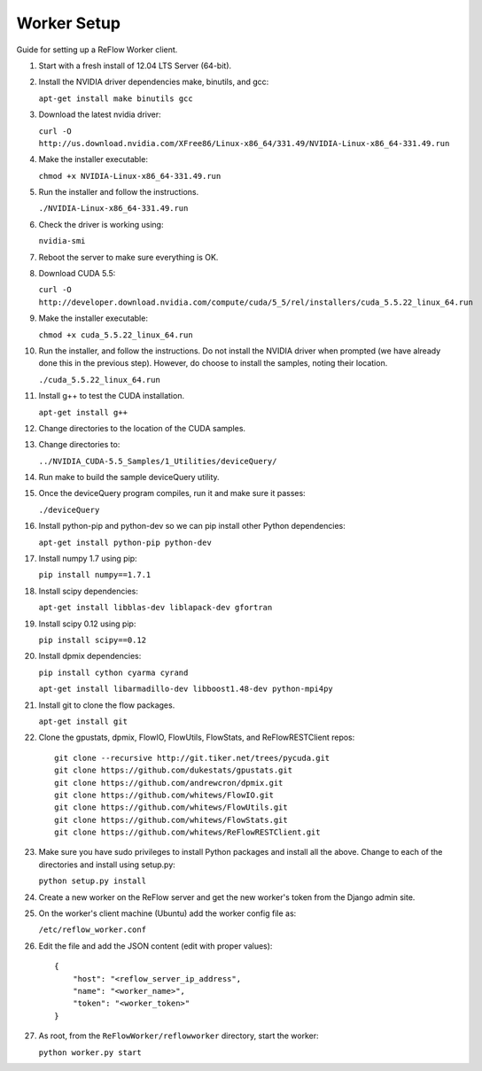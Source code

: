 Worker Setup
============

Guide for setting up a ReFlow Worker client.

#.  Start with a fresh install of 12.04 LTS Server (64-bit).

#.  Install the NVIDIA driver dependencies make, binutils, and gcc:

    ``apt-get install make binutils gcc``

#.  Download the latest nvidia driver:

    ``curl -O http://us.download.nvidia.com/XFree86/Linux-x86_64/331.49/NVIDIA-Linux-x86_64-331.49.run``

#.  Make the installer executable:

    ``chmod +x NVIDIA-Linux-x86_64-331.49.run``

#.  Run the installer and follow the instructions.

    ``./NVIDIA-Linux-x86_64-331.49.run``

#.  Check the driver is working using:

    ``nvidia-smi``

#.  Reboot the server to make sure everything is OK.

#.  Download CUDA 5.5:

    ``curl -O http://developer.download.nvidia.com/compute/cuda/5_5/rel/installers/cuda_5.5.22_linux_64.run``

#.  Make the installer executable:

    ``chmod +x cuda_5.5.22_linux_64.run``

#.  Run the installer, and follow the instructions. Do not install the
    NVIDIA driver when prompted (we have already done this in the previous
    step). However, do choose to install the samples, noting their location.

    ``./cuda_5.5.22_linux_64.run``

#.  Install g++ to test the CUDA installation.

    ``apt-get install g++``

#.  Change directories to the location of the CUDA samples.

#.  Change directories to:

    ``../NVIDIA_CUDA-5.5_Samples/1_Utilities/deviceQuery/``

#.  Run make to build the sample deviceQuery utility.

#.  Once the deviceQuery program compiles, run it and make sure it passes:

    ``./deviceQuery``

#.  Install python-pip and python-dev so we can pip install other Python dependencies:

    ``apt-get install python-pip python-dev``

#.  Install numpy 1.7 using pip:

    ``pip install numpy==1.7.1``

#.  Install scipy dependencies:

    ``apt-get install libblas-dev liblapack-dev gfortran``

#.  Install scipy 0.12 using pip:

    ``pip install scipy==0.12``

#.  Install dpmix dependencies:

    ``pip install cython cyarma cyrand``

    ``apt-get install libarmadillo-dev libboost1.48-dev python-mpi4py``

#.  Install git to clone the flow packages.

    ``apt-get install git``

#.  Clone the gpustats, dpmix, FlowIO, FlowUtils, FlowStats, and ReFlowRESTClient repos:

    ::

        git clone --recursive http://git.tiker.net/trees/pycuda.git
        git clone https://github.com/dukestats/gpustats.git
        git clone https://github.com/andrewcron/dpmix.git
        git clone https://github.com/whitews/FlowIO.git
        git clone https://github.com/whitews/FlowUtils.git
        git clone https://github.com/whitews/FlowStats.git
        git clone https://github.com/whitews/ReFlowRESTClient.git

#.  Make sure you have sudo privileges to install Python packages and install
    all the above. Change to each of the directories and install using setup.py:

    ``python setup.py install``

#.  Create a new worker on the ReFlow server and get the new worker's token from the Django admin site.

#.  On the worker's client machine (Ubuntu) add the worker config file as:

    ``/etc/reflow_worker.conf``

#.  Edit the file and add the JSON content (edit with proper values):

    ::

        {
            "host": "<reflow_server_ip_address",
            "name": "<worker_name>",
            "token": "<worker_token>"
        }


#.  As root, from the ``ReFlowWorker/reflowworker`` directory, start the worker:

    ``python worker.py start``
